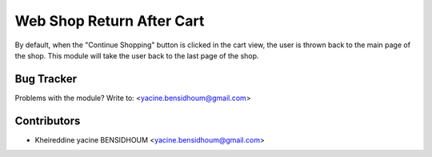 =====================================================
Web Shop Return After Cart
=====================================================

By default, when the "Continue Shopping" button is clicked in the cart view,
the user is thrown back to the main page of the shop. This module will take
the user back to the last page of the shop.



Bug Tracker
===========

Problems with the module?
Write to: <yacine.bensidhoum@gmail.com>




Contributors
============


* Kheireddine yacine BENSIDHOUM <yacine.bensidhoum@gmail.com>

.. image:: https://www.osis.dz/logo.png
   :alt: Osis
   :target: https://www.osis.dz
